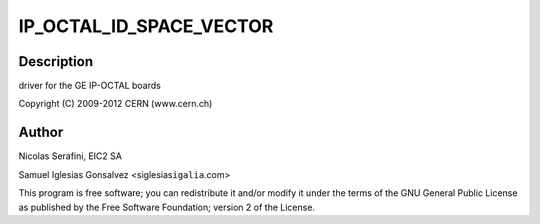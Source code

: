 .. -*- coding: utf-8; mode: rst -*-
.. src-file: drivers/ipack/devices/ipoctal.c

.. _`ip_octal_id_space_vector`:

IP_OCTAL_ID_SPACE_VECTOR
========================

.. c:function::  IP_OCTAL_ID_SPACE_VECTOR()

.. _`ip_octal_id_space_vector.description`:

Description
-----------

driver for the GE IP-OCTAL boards

Copyright (C) 2009-2012 CERN (www.cern.ch)

.. _`ip_octal_id_space_vector.author`:

Author
------

Nicolas Serafini, EIC2 SA

Samuel Iglesias Gonsalvez <siglesias\ ``igalia``\ .com>

This program is free software; you can redistribute it and/or modify it
under the terms of the GNU General Public License as published by the Free
Software Foundation; version 2 of the License.

.. This file was automatic generated / don't edit.

